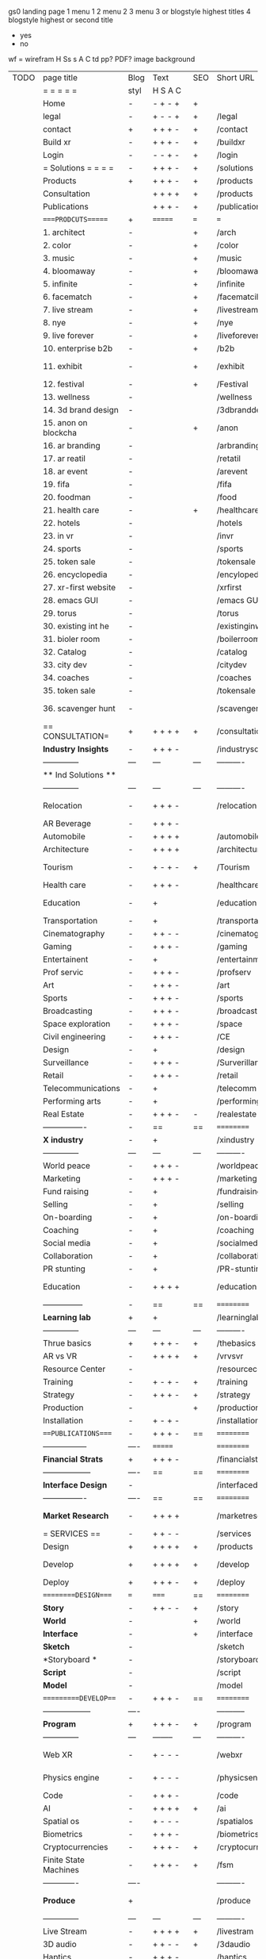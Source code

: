  gs0 landing page
 1 menu 1 
 2 menu 2
 3 menu 3 or blogstyle highest titles
 4 blogstyle highest or second title

 + yes
 - no  
wf = wirefram
H
Ss s 
A
C
td 
pp?
PDF?
image
background

 | TODO | page title            | Blog | Text     | SEO | Short URL       | wf   | PDF  | t-d  | pp?   | Background           | image                      | picto | txtbx | cal |   |
 |      | =  =  =  =  =         | styl | H S A C  |     |                 |      |      | +    |       |                      |                            |       |       |     |   |
 |      | Home                  | -    | - + - +  | +   |                 |      | -    | +    | -     | + polar pink         |                            |       |       |     |   |
 |      | legal                 | -    | + - - +  | +   | /legal          |      | +    | +    | -     | + sofa               |                            |       |       |     |   |
 |      | contact               | +    | + + + -  | +   | /contact        |      | -    | +    | -     | + chairs             |                            |       |       |     |   |
 |      | Build xr              | -    | + + + -  | +   | /buildxr        |      | -    | +    | -     | -                    |                            |       |       |     |   |
 |      | Login                 | -    | - - + -  | +   | /login          |      | -    | +    | -     | + woman              |                            |       |       |     |   |
 |      | = Solutions = = = =   | -    | + + + -  | +   | /solutions      |      | -    | +    | -     | + Polar Green        |                            |       |       |     |   |
 |      | Products              | +    | + + + -  | +   | /products       | ==   | +    | +    | -     | + Inside Torus       |                            |       |       |     |   |
 |      | Consultation          |      | + + + +  | +   | /products       |      | +    | +    | -     |                      |                            |       |       |     |   |
 |      | Publications          |      | + + + -  | +   | /publications   |      | +    | +    | -     |                      |                            |       |       |     |   |
 |      | ====PRODCUTS======    | +    | =======  | === | ===             | ==   | ==   | ===  | ==    | + Inside Torus       |                            |       |       |     |   |
 |      | 1. architect          | -    |          | +   | /arch           |      | -    | +    | -     | + bus stop           |                            |       |       |     |   |
 |      | 2. color              | -    |          | +   | /color          |      | -    | +    | -     | + ball + chair       |                            |       |       |     |   |
 |      | 3. music              | -    |          | +   | /music          |      | -    | +    | -     | + viz sound          |                            |       |       |     |   |
 |      | 4. bloomaway          | -    |          | +   | /bloomaway      |      | -    | +    | -     | + in clouds          |                            |       |       |     |   |
 |      | 5. infinite           | -    |          | +   | /infinite       |      | -    | +    | -     | + hallway            |                            |       |       |     |   |
 |      | 6. facematch          | -    |          | +   | /facematcih     |      | -    | +    | +     | + face               |                            |       |       |     |   |
 |      | 7. live stream        | -    |          | +   | /livestream     |      | -    | +    | -     | -                    |                            |       |       |     |   |
 |      | 8. nye                | -    |          | +   | /nye            |      | -    | +    | +     | + balloons           |                            |       |       |     |   |
 |      | 9. live forever       | -    |          | +   | /liveforever    |      | -    | +    | -     | -                    |                            |       |       |     |   |
 |      | 10. enterprise b2b    | -    |          | +   | /b2b            |      | -    | +    | -     | -                    |                            |       |       |     |   |
 |      | 11. exhibit           | -    |          | +   | /exhibit        |      | -    | +    | -     | + underwater tank    |                            |       |       |     |   |
 |      | 12. festival          | -    |          | +   | /Festival       |      | -    | +    | -     | + ??                 |                            |       |       |     |   |
 |      | 13. wellness          | -    |          |     | /wellness       |      | -    | +    | -     | + tree               |                            |       |       |     |   |
 |      | 14. 3d brand design   | -    |          |     | /3dbranddesgi   |      | -    | +    | -     | -                    |                            |       |       |     |   |
 |      | 15. anon on blockcha  | -    |          | +   | /anon           |      | -    | +    | +     | + Eye                |                            |       |       |     |   |
 |      | 16. ar branding       | -    |          |     | /arbranding     |      | -    | +    | -     | -                    |                            |       |       |     |   |
 |      | 17. ar reatil         | -    |          |     | /retatil        |      | -    | +    | -     | -                    |                            |       |       |     |   |
 |      | 18. ar event          | -    |          |     | /arevent        |      | -    | +    | -     | -                    |                            |       |       |     |   |
 |      | 19. fifa              | -    |          |     | /fifa           |      | -    | +    | -     | -                    |                            |       |       |     |   |
 |      | 20. foodman           | -    |          |     | /food           |      | -    | +    | -     | -                    |                            |       |       |     |   |
 |      | 21. health care       | -    |          | +   | /healthcare     |      | -    | +    | -     | - ar health care     |                            |       |       |     |   |
 |      | 22. hotels            | -    |          |     | /hotels         |      | -    | +    | -     | -                    |                            |       |       |     |   |
 |      | 23. in vr             | -    |          |     | /invr           |      | -    | +    | -     | -                    |                            |       |       |     |   |
 |      | 24. sports            | -    |          |     | /sports         |      | -    | +    | -     | -                    |                            |       |       |     |   |
 |      | 25. token sale        | -    |          |     | /tokensale      |      | -    | +    | -     | - crpyt coins        |                            |       |       |     |   |
 |      | 26. encyclopedia      | -    |          |     | /encylopedia    |      | -    | +    | -     | -  info in torus     |                            |       |       |     |   |
 |      | 27. xr-first website  | -    |          |     | /xrfirst        |      | -    | +    | -     | -                    |                            |       |       |     |   |
 |      | 28. emacs GUI         | -    |          |     | /emacs GUI      |      | -    | +    | -     | -                    |                            |       |       |     |   |
 |      | 29. torus             | -    |          |     | /torus          |      | -    | +    | +     | -                    |                            |       |       |     |   |
 |      | 30. existing int he   | -    |          |     | /existinginwo   |      | -    | +    | -     | -                    |                            |       |       |     |   |
 |      | 31. bioler room       | -    |          |     | /boilerroom     |      | -    | +    | -     | + music viz          |                            |       |       |     |   |
 |      | 32. Catalog           | -    |          |     | /catalog        |      | -    | +    | -     | -                    |                            |       |       |     |   |
 |      | 33. city dev          | -    |          |     | /citydev        |      | -    | +    | -     | - city               |                            |       |       |     |   |
 |      | 34. coaches           | -    |          |     | /coaches        |      | -    | +    | -     | -                    |                            |       |       |     |   |
 |      | 35. token sale        | -    |          |     | /tokensale      |      | -    | +    | -     | - crypto cpoins      |                            |       |       |     |   |
 |      | 36. scavenger hunt    | -    |          |     | /scavengerhun   |      | -    | +    | -     | - ar searching land  |                            |       |       |     |   |
 |      | == CONSULTATION=      | +    | + + + +  | +   | /consultation   |      | -    | +    | -     | + polar green        |                            |       |       |     |   |
 |      | *Industry Insights*   | -    | + + + -  |     | /industrysol    |      | -    | +    | -     | -                    |                            |       |       |     |   |
 |      | --------------        | ---  | ---      | --- | ----------      | ---- | ---  |      |       |                      |                            |       |       |     |   |
 |      | ** Ind Solutions **   |      |          |     |                 |      |      |      |       |                      |                            |       |       |     |   |
 |      | --------------        | ---  | ---      | --- | ----------      | ---- | ---  |      |       |                      |                            |       |       |     |   |
 |      | Relocation            | -    | + + + - |     | /relocation     |      | -    | +    | -     | - fish bloomaway2    |                            |       |       |     |   |
 |      | AR Beverage           | -    | + + + -  |     |                 |      |      |      |       |                      |                            |       |       |     |   |
 |      | Automobile            | -    | + + + +  |     | /automobile     |      | -    | +    | -     | - concept car        |                            |       |       |     |   |
 |      | Architecture          | -    | + + + +  |     | /architecture   |      | -    | +    | -     | - yu mall            |                            |       |       |     |   |
 |      | Tourism               | -    | + - + -  | +   | /Tourism        |      | -    | +    | -     | - statue of liberty  |                            |       |       |     |   |
 |      | Health care           | -    | + + + -  |     | /healthcare     |      | -    | +    | -     | - ar healthare       |                            |       |       |     |   |
 |      | Education             | -    | +        |     | /education      |      | -    | +    | -     | - greekphilosopher   |                            |       |       |     |   |
 |      | Transportation        | -    | +        |     | /transportati   |      | -    | +    | -     | - traffic highway    |                            |       |       |     |   |
 |      | Cinematography        | -    | + + - -  |     | /cinematograp   |      | -    | +    | -     | - movie reel         |                            |       |       |     |   |
 |      | Gaming                | -    | + + + -  |     | /gaming         |      | -    | +    | -     | - vr haptic s        |                            |       |       |     |   |
 |      | Entertainent          | -    | +        |     | /entertainmen   |      | -    | +    | -     | - concert            |                            |       |       |     |   |
 |      | Prof servic           | -    | + + + -  |     | /profserv       |      | -    | +    | -     | - suit/tie           |                            |       |       |     |   |
 |      | Art                   | -    | + + + -  |     | /art            |      | -    | +    | -     | - canvas             |                            |       |       |     |   |
 |      | Sports                | -    | + + + -  |     | /sports         |      | -    | +    | -     | - athlete sha        |                            |       |       |     |   |
 |      | Broadcasting          | -    | + + + -  |     | /broadcasting   |      | -    | +    | -     | - mic + tower        |                            |       |       |     |   |
 |      | Space exploration     | -    | + + + -  |     | /space          |      | -    | +    | -     | - rocket ship        |                            |       |       |     |   |
 |      | Civil engineering     | -    | + + + -  |     | /CE             |      | -    | +    | -     | - bridge             |                            |       |       |     |   |
 |      | Design                | -    | +        |     | /design         |      | -    | +    | -     | -                    |                            |       |       |     |   |
 |      | Surveillance          | -    | + + + -  |     | /Surverillanc   |      | -    | +    | -     | - eye in sky         |                            |       |       |     |   |
 |      | Retail                | -    | + + + -  |     | /retail         |      | -    | +    | -     | - grab from s        |                            |       |       |     |   |
 |      | Telecommunications    | -    | +        |     | /telecomm       |      | -    | +    | -     | -  devices cn        |                            |       |       |     |   |
 |      | Performing arts       | -    | +        |     | /performing a   |      | -    | +    | -     | - theater act        |                            |       |       |     |   |
 |      | Real Estate           | -    | + + + -  | -   | /realestate     |      | -    | +    | -     | -housig              |                            |       |       |     |   |
 |      | ----------------      | -    | ==       | ==  | ==========      | ==   | -    | ===  | ====  | == =========         |                            |       |       |     |   |
 |      | *X industry*          | -    | +        |     | /xindustry      |      | -    | +    | -     |                      |                            |       |       |     |   |
 |      | --------------        | ---  | ---      | --- | ----------      | ---- | ---  |      |       |                      |                            |       |       |     |   |
 |      | World peace           | -    | + + + -  |     | /worldpeace     |      | -    | +    | -     | - dove               |                            |       |       |     |   |
 |      | Marketing             | -    | + + + -  |     | /marketing      |      | -    | +    | -     | - charts + medi      |                            |       |       |     |   |
 |      | Fund raising          | -    | +        |     | /fundraising    |      | -    | +    | -     | - chart ->goal       |                            |       |       |     |   |
 |      | Selling               | -    | +        |     | /selling        |      | -    | +    | -     | - transaction        |                            |       |       |     |   |
 |      | On-boarding           | -    | +        |     | /on-boarding    |      | -    | +    | -     | - welcoming          |                            |       |       |     |   |
 |      | Coaching              | -    | +        |     | /coaching       |      | -    | +    | -     | - trainer            |                            |       |       |     |   |
 |      | Social media          | -    | +        |     | /socialmedia    |      | -    | +    | -     | - iconsocial me      |                            |       |       |     |   |
 |      | Collaboration         | -    | +        |     | /collaboratio   |      | -    | +    | -     | - remote coop        |                            |       |       |     |   |
 |      | PR stunting           | -    | +        |     | /PR-stunting    |      | -    | +    | -     | - garnering att      |                            |       |       |     |   |
 |      | Education             | -    | + + + +  |     | /education      |      | -    | +    | -     | - books on shel      | dales cone, brain on vr    |       |       |     |   |
 |      | ---------------       | -    | ==       | ==  | ==========      | ==   | -    | ==   | ==    | == =========         |                            |       |       |     |   |
 |      | *Learning lab*        | +    | +        |     | /learninglab    |      | -    | +    | -     | vr wood guy          |                            |       |       |     |   |
 |      | --------------        | ---  | ---      | --- | ----------      | ---- | ---  |      |       |                      |                            |       |       |     |   |
 |      | Thrue basics          | +    | + + + -  | +   | /thebasics      |      | -    | +    | -     | childrens blocks     |                            |       |       |     |   |
 |      | AR vs VR              | -    | + + + +  | +   | /vrvsvr         |      |      | +    |       | ven diagram          |                            |       |       |     |   |
 |      | Resource Center       | -    |          |     | /resourcecent   |      | -    | +    | +     |                      |                            |       |       |     |   |
 |      | Training              | -    | + - + -  | +   | /training       |      | -    | +    | -     |                      |                            |       |       |     |   |
 |      | Strategy              | -    | + + + -  | +   | /strategy       |      | -    | +    | +     |                      |                            |       |       |     |   |
 |      | Production            | -    |          | +   | /production     |      | -    | +    | -     |                      |                            |       |       |     |   |
 |      | Installation          | -    | + - + -  |     | /installation   |      | -    | +    | -     |                      |                            |       |       |     |   |
 |      | ===PUBLICATIONS====   | -    | + + + -  | ==  | ==========      | ==   | -    | ==   | ====  | mobius               |                            |       |       |     |   |
 |      | -----------------     | ---- | =======  |     | ==========      | ==   | ==   | ==   | ===   | ===                  |                            |       |       |     |   |
 |      | *Financial Strats*    | +    | + + + -  |     | /financialstr   |      | -    | +    | +     |                      |                            |       |       |     |   |
 |      | ------------------    | ---- | ==       | ==  | ==========      | ==   | -    | ==   | ==    | ===                  |                            |       |       |     |   |
 |      | *Interface Design*    | -    |          |     | /interfaced     |      | -    | +    | -     |                      |                            |       |       |     |   |
 |      | ----------------      | ---- | ==       | ==  | ==========      | ==   | -    | ==   | ==    | ===                  |                            |       |       |     |   |
 |      | *Market Research*     | -    | + + + +  |     | /marketresearch |      | -    | +    | +     |                      | adopt chart, headset sales |       |       |     |   |
 |      | = SERVICES  ==        | -    | + + - -  |     | /services       |      | -    | +    |       |                      |                            |       |       |     |   |
 |      | Design                | +    | + + + +  | +   | /products       |      | -    | +    | -     |                      |                            |       |       |     |   |
 |      | Develop               | +    | + + + +  | +   | /develop        |      | -    | +    | -     |                      | game engine diag, ge TA    |       |       |     |   |
 |      | Deploy                | +    | + + + -  | +   | /deploy         |      | -    | +    | -     | rocket launch        |                            |       |       |     |   |
 |      | =========DESIGN====   | ===  | =====    | ==  | ==========      | ==   | ==   | ==   | -     |                      |                            |       |       |     |   |
 |      | *Story*               | -    | + + - -  | +   | /story          |      | -    | +    | -     |                      |                            |       |       |     |   |
 |      | *World*               | -    |          | +   | /world          |      | -    | +    | -     |                      |                            |       |       |     |   |
 |      | *Interface*           | -    |          | +   | /interface      |      | -    | +    | -     |                      |                            | o     |       |     |   |
 |      | *Sketch*              | -    |          |     | /sketch         |      | -    | +    |       |                      |                            |       |       |     |   |
 |      | *Storyboard *         | -    |          |     | /storyboard     |      | -    | +    |       |                      |                            |       |       |     |   |
 |      | *Script*              | -    |          |     | /script         |      | -    | +    |       |                      |                            |       |       |     |   |
 |      | *Model*               | -    |          |     | /model          |      | -    | +    |       |                      |                            |       |       |     |   |
 |      | ==========DEVELOP===  | -    | + + + -  | ==  | ==========      | ==   | ==   | ==   | -     |                      | game engine                |       |       |     |   |
 |      | ------------------    | ---- |          |     | -----------     |      | -    | +    | -     |                      |                            |       |       |     |   |
 |      | *Program*             | +    | + + + -  | +   | /program        |      | -    | +    | -     | - wave of dots       | Game Engine                |       |       |     |   |
 |      | --------------        | ---  | -------- | --- | ----------      | ---- | ---- |      |       |                      |                            |       |       |     |   |
 |      | Web XR                | -    | + - - -  |     | /webxr          |      | -    | +    | -     | - beakers with code  |                            |       |       |     |   |
 |      | Physics engine        | -    | + - - -  |     | /physicsengine  |      | -    | +    |       | - steve eatin chps   |                            |       |       |     |   |
 |      | Code                  | -    | + + + -  |     | /code           |      | -    |      |       |                      |                            |       |       |     |   |
 |      | AI                    | -    | + + + +  | +   | /ai             |      | -    | +    | -     | - robot              |                            |       |       |     |   |
 |      | Spatial os            | -    | + - - -  |     | /spatialos      |      | -    | +    | -     | - room scale vr      |                            |       |       |     |   |
 |      | Biometrics            | -    | + + + -  |     | /biometrics     |      | -    | +    |       |                      |                            |       |       |     |   |
 |      | Cryptocurrencies      | -    | + + + -  | +   | /cryptocurrency |      | -    |      |       | - crpyotocoin        |                            |       |       |     |   |
 |      | Finite State Machines | -    | + + + -  | +   | /fsm            |      | -    | +    | -     | - avatar             |                            |       |       |     |   |
 |      | -------------         | ---- |          |     | ----------      |      | ---- | ---  | ----  | -----------------    | -------------------------  | ----- |       |     |   |
 |      | *Produce*             | +    |          |     | /produce        |      | -    | +    | -     | - wave of abstract   |                            |       |       |     |   |
 |      | --------------        | ---  | ---      | --- | ----------      | ---- | ---- | ---- | ----- | -------------------- | ---                        |       |       |     |   |
 |      | Live Stream           | -    | + + + +  | +   | /livestram      |      | -    | +    | -     | virtual concert      |                            |       |       |     |   |
 |      | 3D audio              | -    | + + - -  | +   | /3daudio        |      | -    | +    | -     |                      |                            |       |       |     |   |
 |      | Haptics               | -    | + + + -  |     | /haptics        |      | -    | +    | -     |                      |                            |       |       |     |   |
 |      | Volumetric            | -    | + + + -  |     | /columetric     |      | -    | +    | -     |                      |                            |       |       |     |   |
 |      | Photogrammetry        | -    | + + + -  |     | /photogrammet   |      | -    | +    | -     |                      |                            |       |       |     |   |
 |      | 360 video             | -    | + + + -  | +   | /360video       |      | -    | +    | -     |                      |                            |       |       |     |   |
 |      | Robotics              | -    | + + + -  |     | /robotics       |      | -    | +    | -     |                      |                            |       |       |     |   |
 |      | Holograms             | -    | + + + -  |     | /holograms      |      | -    | +    | -     |                      |                            |       |       |     |   |
 |      | Projection Mapping    | -    | + + + -  |     | /projectionma   |      | -    | +    | -     |                      |                            |       |       |     |   |
 |      | Optical Tracing       | -    | + + + -  |     | /opticaltrack   |      | -    | +    | -     |                      |                            |       |       |     |   |
 |      | Motion Capture        | -    | + + + -  |     | /motioncaptur   |      | -    | +    | -     |                      |                            |       |       |     |   |
 |      | Emotion Recognition   | -    | + + + -  |     | /emotionrecog   |      | -    | +    | -     |                      |                            |       |       |     |   |
 |      | Microarchitectures    | -    | + + + -  |     | /microarchite   |      | -    | +    | -     |                      |                            |       |       |     |   |
 |      | -----------------     | ---  |          |     | -----------     |      | -    | +    | -     |                      |                            |       |       |     |   |
 |      | *Netowrk*             | +    |          |     | /Network        |      | -    | +    | -     | wave of humminbirds  |                            |       |       |     |   |
 |      | --------------        | ---  | ---      | --- | ----------      | ---- | ---  |      |       |                      |                            |       |       |     |   |
 |      | Live Stream           | -    | + + + -  | *   | /livestream     |      | -    | +    | -     |                      |                            |       |       |     |   |
 |      | Cloud Computing       | -    | + + + -  | *   | /cloudcomputi   |      | -    | +    | -     |                      |                            |       |       |     |   |
 |      | Blockchain            | -    | + + + -  | *   | /blockchain     |      | -    | +    | -     |                      |                            |       |       |     |   |
 |      | P2P                   | -    | + + + -  |     | /p2p            |      | -    | +    | -     |                      |                            |       |       |     |   |
 |      | IoT                   | -    | + + + -  |     | /iot            |      | -    | +    |       |                      |                            |       |       |     |   |
 |      | ======DEPLOY=         | +    |          | ==  | ==========      | ==   | -    | ===  | -     |                      |                            |       |       |     |   |
 |      | Testing               | -    |          |     | /testing        |      | -    | +    | -     |                      |                            |       |       |     |   |
 |      | --------------        | ---  | ---      | --- | ----------      | ---- | ---- | ===  |       |                      |                            |       |       |     |   |
 |      | Distribution          | -    |          |     | /distribution   |      | +    | +    | -     | buffet of media      |                            |       |       |     |   |
 |      | --------------        | ---  | ---      | --- | ----------      | ---- | ---- | ===  |       |                      |                            |       |       |     |   |
 |      | Promotion             | -    |          |     | /promotion      |      | -    | +    | -     | mega phone           |                            |       |       |     |   |
 |      | Publishing            | -    | +        |     | /publishing     |      | -    | +    | -     | printing press       |                            |       |       |     |   |
 |      | Activation            | -    | +        |     | /activation     |      | -    | +    | -     |                      |                            |       |       |     |   |
 |      | Audiences             | -    | + + + -  |     | /audiences      |      | -    | +    |       |                      |                            |       |       |     |   |
 |      | Advertise             | -    |          |     | /productions    |      | -    | +    |       |                      |                            |       |       |     |   |
 |      | --------------        | ---  | ---      | --- | ----------      | ---- | ---- | ===  |       |                      |                            |       |       |     |   |
 |      | Review                | +    |          |     | /review         |      | -    | +    |       |                      |                            |       |       |     |   |
 |      | --------------        | ---  | ---      | --- | ----------      | ---- | ---- | ===  |       |                      |                            |       |       |     |   |
 |      | =  NOVA XR     = = =  |      |          |     | /novaxr         |      | -    | +    |       |                      |                            |       |       |     |   |
 |      | --------------        | ---  | ---      | --- | ----------      | ---- | ---- | ===  |       |                      |                            |       |       |     |   |
 |      | Who We Are            | -    |          |     | /whoweare       |      | -    | +    |       |                      |                            |       |       |     |   |
 |      | Partnerships          | -    |          |     | /partnerships   |      | -    | +    |       |                      |                            |       |       |     |   |
 |      | Find Us               | -    |          |     | /findus         |      | -    | +    |       |                      |                            |       |       |     |   |
 |      | =WHO WE ARE=          | -    |          | ==  | ===========     | ===  | -    | ===  | ====  |                      |                            |       |       |     |   |
 |      | --------------        | ---  | -------  | --- | ----------      | ---- | ---- | ===  |       |                      |                            |       |       |     |   |
 |      | About Us *            | -    | + + + -  |     | /aboutus        |      | +    | +    |       |                      |                            |       |       |     |   |
 |      | --------------        | ---  | ---      | --- | ----------      | ---- | ---- | ===  |       |                      |                            |       |       |     |   |
 |      | Lab Live   *          | +    |          |     | /lablive        |      | -    | +    |       |                      |                            |       |       |     |   |
 |      | --------------        | ---  | ---      | --- | ----------      | ---- | ---- | ===  |       |                      |                            |       |       |     |   |
 |      | Remote OS             | -    |          |     | /remoteos       |      | -    | +    |       |                      |                            |       |       |     |   |
 |      | Father of VR          | -    |          |     | /fatherofvr     |      | -    | +    |       |                      |                            |       |       |     |   |
 |      | Gitblog               | -    |          |     | /gitblog        |      | -    | +    |       |                      |                            |       |       |     |   |
 |      | --------------        | ---  | ---      | --- | ----------      | ---- | ---  | ===  |       |                      |                            |       |       |     |   |
 |      | Community *           | -    | +        | ==  | ==========      | ==   | ===  | ===  | ====  |                      |                            |       |       |     |   |
 |      | --------------        | ---  | ---      | --- | ----------      | ---- | ---  | ===  |       |                      |                            |       |       |     |   |
 |      | Philanthr             | -    | +        |     | /Novacain       |      | -    | +    |       |                      |                            |       |       |     |   |
 |      | Philosophy            | -    | +        |     | /philosophy     |      | -    | +    |       | rocks                |                            |       |       |     |   |
 |      | Shouts                | -    | +        |     | /shouts         |      | -    | +    |       |                      |                            |       |       |     |   |
 |      | Rent room             | -    | +        |     | /rentroom       |      | -    | +    |       |                      |                            |       |       |     |   |
 |      | Photoshoot            | -    | +        |     | /photoshoot     |      | -    | +    |       |                      |                            |       |       |     |   |
 |      | ===PARTNERSHIP        | -    | ======   | ==  | ==========      | ==   | -    | ==   | ====  |                      |                            |       |       |     |   |
 |      | --------------        | ---  | -------  | --- | ----------      | ---- | ---  | ---  | ===   |                      |                            |       |       |     |   |
 |      | *Productions*         | -    | + + + -  |     | /productions    |      | -    | +    |       |                      |                            |       |       |     |   |
 |      | --------------        | ---  | -------  | --- | ----------      | ---- | ---  | ---  | ===   |                      |                            |       |       |     |   |
 |      | ** Archives **        | +    | + + + -  |     | /archives       |      | +    | +    |       |                      |                            |       |       |     |   |
 |      | ----------------      | ---  | -------  |     | -------------   |      | ---- | +    |       |                      |                            |       |       |     |   |
 |      | Hard Rock             | -    | + + + +  |     | /hardrock       |      | -    | +    |       |                      |                            |       |       |     |   |
 |      | Taiwa                 | -    | + + + -  |     | /taiwan         |      | -    | +    |       |                      |                            |       |       |     |   |
 |      | Australia             | -    | + + + -  |     | /australia      |      | -    | +    |       |                      |                            |       |       |     |   |
 |      | Kelly                 | -    | + + + -  |     | /kelly          |      | -    | +    |       |                      |                            |       |       |     |   |
 |      | Live Nation           | -    | + + + -  |     | /livenation     |      | -    | +    |       |                      |                            |       |       |     |   |
 |      | Italian Trade Agency  | -    | + + + -  |     | /italiatrade    |      | -    | +    |       |                      |                            |       |       |     |   |
 |      | Go Ahead Tours        | -    | + + + -  |     | /goahead        |      | -    | +    |       |                      |                            |       |       |     |   |
 |      | Hawian Airlines       | -    | + + + -  |     | /hawianair      |      | -    | +    |       |                      |                            |       |       |     |   |
 |      | Cayman Islands        | -    | + + + -  |     | /cayman         |      | -    | +    |       |                      |                            |       |       |     |   |
 |      | Beam                  | -    | + + + -  |     | /beam           |      | -    | +    |       |                      |                            |       |       |     |   |
 |      | ----------------      | ---  | -------  |     | -------------   |      | ---- | +    |       |                      |                            |       |       |     |   |
 |      | ** Live **            | +    | + + + -  |     | /live           |      | +    | +    |       |                      |                            |       |       |     |   |
 |      | ----------------      | ---  | -------  |     | -------------   |      | ---- | +    |       |                      |                            |       |       |     |   |
 |      | Con Body              | -    | + + + -  |     | /conbody        |      | +    | +    |       |                      |                            |       |       |     |   |
 |      | NYE                   | -    | + + + -  |     | /nye            |      | -    | +    |       |                      |                            |       |       |     |   |
 |      | Ethiopia              | -    | + + + -  |     | /ethiopia       |      | -    | +    |       |                      |                            |       |       |     |   |
 |      | Paris                 | -    | + + + -  |     | /paris          |      | -    | +    |       |                      |                            |       |       |     |   |
 |      | July 4th BBQ          | -    | + + + -  |     | /4thjuly        |      | +    | +    |       |                      |                            |       |       |     |   |
 |      | ----------------      |      | -------  |     | -------------   |      | ---- | +    |       |                      |                            |       |       |     |   |
 |      | ** Up Coming **       | +    | + + + -  |     | /upcoming       |      | +    | +    |       |                      |                            |       |       |     |   |
 |      | ----------------      | ---  | -------  |     | -------------   |      | ---- | +    |       |                      |                            |       |       |     |   |
 |      | NYE                   | -    | + - - -  |     | /nye2019        |      | -    | +    |       |                      |                            |       |       |     |   |
 |      | mardi gras            | -    | + - - -  |     | /mardigras      |      | -    | +    |       | masquerade           |                            |       |       |     |   |
 |      | 4th july              | -    | + - - -  |     | /4thjuly        |      | -    | +    |       | fireworks            |                            |       |       |     |   |
 |      | holi                  | -    | + - - -  |     | /holi           |      | -    | +    |       | rainbow colorful     |                            |       |       |     |   |
 |      | san fermin            | -    | + - - -  |     | /san-fermin     |      | -    | +    |       | toros                |                            |       |       |     |   |
 |      | oktober fest          | -    | + - - -  |     | /oktoberfest    |      | -    | +    |       | beer                 |                            |       |       |     |   |
 |      | songkran              | -    | + - - -  |     | /songkran       |      | -    | +    |       | water fight          |                            |       |       |     |   |
 |      | full moon             | -    | + - - -  |     | /fullmoon       |      | -    | +    |       | full moon party      |                            |       |       |     |   |
 |      | ----------------      | ---  | -------  |     | -------------   |      | ---- | +    |       |                      |                            |       |       |     |   |
 |      | *Partners*            |      | + + + -  |     | /partners       |      | -    | +    |       |                      |                            |       |       |     |   |
 |      | ----------------      | ---  | -------  |     | -------------   |      |      | +    |       |                      |                            |       |       |     |   |
 |      | Studios and Labs      | -    | + + + -  | +   | /studios        |      | -    | +    |       |                      |                            |       | +     | -   |   |
 |      | Investor              | +    | + + + -  |     | /investor       |      | -    | +    |       |                      |                            |       |       |     |   |
 |      | Producer              | -    | + + + -  |     | /producer       |      | -    | +    |       |                      |                            |       | +     | +   |   |
 |      | Sponsor               | +    | + + + -  |     | /sponsor        |      | -    | +    |       |                      |                            |       | +     | +   |   |
 |      | ----------------      | ---  | -------  |     | -------------   |      | ---- | +    |       |                      |                            |       |       |     |   |
 |      | * Career *            | +    | + + + -  |     | /careers        |      | +    | +    |       |                      |                            |       | +     | +   |   |
 |      | ----------------      | ---  | -------  |     | -------------   |      | ---- | +    |       |                      |                            |       | ====  | === |   |
 |      | Developer             | -    | + + + -  |     | /developer      |      | -    | +    |       |                      |                            |       | +     | +   |   |
 |      | Designer              | -    | + + + -  |     | /designer       |      | -    | +    |       |                      |                            |       | +     | +   |   |
 |      | Apprentice            | -    | + + + -  |     | /apprentice     |      | -    | +    |       |                      |                            |       | +     | +   |   |
 |      | Freelance             | -    | + + + -  |     | /freelance      |      | -    | +    |       |                      |                            |       | +     | +   |   |
 |      | Volunteer             | -    | + + + -  | +   | /volunteer      |      | -    | +    |       | people helping       |                            |       | +     | +   |   |
 |      | =Find Us=             | -    | + + - -  |     | /findus         |      | -    | +    |       |                      |                            |       | +     | +   |   |


* more


 | == | ==Novacognito== | - | + |   | /novacognito  |   | - |   |   |      |   |   |   |   |
 |  1 | Money           | - | + |   | /money        |   | - |   |   |      |   |   |   |   |
 |  1 | Team Access     | - | + |   | /teamaccess   |   | - |   |   |      |   |   |   |   |
 |    | Payment         |   |   |   |               |   |   |   |   |      |   |   |   |   |
 |  1 | Creative Specs  | - | + |   | /creativespec |   | - |   |   |      |   |   |   |   |
 |    | Member          | - | + |   | /membership   |   | - | + |   | safe |   |   |   |   |

 | === | ==Future prod=       | -    | +       |     | /futurepro    |    | -   |     |      |                |       |   |   |   |
 | 4   | NYE                  | -    | +       |     | /nye2019      |    | -   |     |      |                |       |   |   |   |
 | 4   | mardi gras           | -    | +       |     | /mardigras    |    | -   |     |      |                |       |   |   |   |
 | 4   | 4th july             | -    | +       |     | /4thjuly      |    | -   |     |      |                |       |   |   |   |
 | 4   | holi                 | -    | +       |     | /holi         |    | -   |     |      |                |       |   |   |   |
 | 4   | san fermin           | -    | +       |     | /san-fermin   |    | -   |     |      |                |       |   |   |   |
 | 4   | oktober fest         | -    | +       |     | /oktoberfest  |    | -   |     |      |                |       |   |   |   |
 | 4   | songkran             | -    | +       |     | /songkran     |    | -   |     |      |                |       |   |   |   |
 | 4   | full moon            | -    | +       |     | /fullmoon     |    | -   |     |      |                |       |   |   |   |


| 4L | *Interface Design* | - |   |   |             |   | - |   | - |   |   |   |   |   |   |
|    | Remote OS          | - |   |   | /remoteos   |   | - |   | - |   |   |   |   |   |   |
|    | nova - mode        | - |   |   | /novamode   |   | - |   | - |   |   |   |   |   |   |
|    | Live Streaming     | - |   |   | /livestream |   | - |   | - |   |   |   |   |   |   |
|    |                    |   |   |   |             |   |   |   |   |   |   |   |   |   |   |
